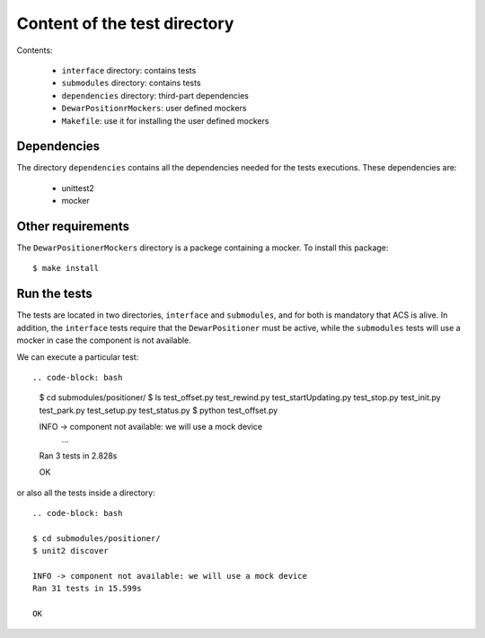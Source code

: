 *****************************
Content of the test directory
*****************************
Contents:

    * ``interface`` directory: contains tests
    * ``submodules`` directory: contains tests
    * ``dependencies`` directory: third-part dependencies
    * ``DewarPositionrMockers``: user defined mockers
    * ``Makefile``: use it for installing the user defined mockers


Dependencies
============
The directory ``dependencies`` contains all the dependencies needed for
the tests executions. These dependencies are:

  * unittest2
  * mocker

Other requirements
==================
The ``DewarPositionerMockers`` directory is a packege containing
a mocker. To install this package::

  $ make install

Run the tests
=============
The tests are located in two directories, ``interface`` and ``submodules``, and
for both is mandatory that ACS is alive. In addition, the ``interface`` tests 
require that the ``DewarPositioner`` must be active, while the ``submodules``
tests will use a mocker in case the component is not available.

We can execute a particular test::

.. code-block: bash

    $ cd submodules/positioner/
    $ ls
    test_offset.py  test_rewind.py  test_startUpdating.py  test_stop.py
    test_init.py  test_park.py    test_setup.py   test_status.py
    $ python test_offset.py 

    INFO -> component not available: we will use a mock device
        ...
    Ran 3 tests in 2.828s

    OK

or also all the tests inside a directory::
    
    .. code-block: bash

    $ cd submodules/positioner/
    $ unit2 discover

    INFO -> component not available: we will use a mock device
    Ran 31 tests in 15.599s

    OK

.. TODO: run_all from the ``test`` directory
